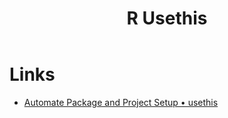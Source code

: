 :PROPERTIES:
:ID:       74019262-2ecd-4123-9089-33bae72d55de
:mtime:    20250521132955
:ctime:    20250521132955
:END:
#+TITLE: R Usethis
#+FILETAGS: :r:packaging:development:


* Links

+ [[https://usethis.r-lib.org/][Automate Package and Project Setup • usethis]]
